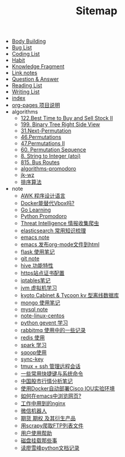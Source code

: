 #+TITLE: Sitemap

- [[file:body.org][Body Building]]
- [[file:bug.org][Bug List]]
- [[file:code.org][Coding List]]
- [[file:habit.org][Habit]]
- [[file:fragment.org][Knowledge Fragment]]
- [[file:link.org][Link notes]]
- [[file:q&a.org][Question & Answer]]
- [[file:read.org][Reading List]]
- [[file:write.org][Writing List]]
- [[file:index.org][index]]
- [[file:README.org][org-pages 项目说明]]
- algorithms
  - [[file:algorithms/122-Best Time to Buy and Sell Stock II.org][122.Best Time to Buy and Sell Stock II]]
  - [[file:algorithms/199-Binary Tree Right Side View.org][199. Binary Tree Right Side View]]
  - [[file:algorithms/31-Next Permutation.org][31.Next-Permutation]]
  - [[file:algorithms/46-Permutations.org][46.Permutations]]
  - [[file:algorithms/47-PermutationsII.org][47.Permutations II]]
  - [[file:algorithms/60-Permutation-Sequence.org][60. Permutation Sequence]]
  - [[file:algorithms/atoi.org][8. String to Integer (atoi)]]
  - [[file:algorithms/815-Bus Routes.org][815. Bus Routes]]
  - [[file:algorithms/algorithms-promodoro.org][algorithms-promodoro]]
  - [[file:algorithms/jk-wz.org][jk-wz]]
  - [[file:algorithms/sort.org][排序算法]]
- note
  - [[file:note/note-linux-awk.org][AWK 程序设计语言]]
  - [[file:note/note-docker-learn.org][Docker能替代Vbox吗?]]
  - [[file:note/note-go.org][Go  Learning]]
  - [[file:note/python.org][Python Promodoro]]
  - [[file:note/note-threat_intelligence_scrapy.org][Threat Intelligence 情报收集爬虫]]
  - [[file:note/note-elasticsearch.org][elasticsearch 常用知识梳理]]
  - [[file:note/note-emacs.org][emacs note]]
  - [[file:note/org-to-html.org][emacs 发布org-mode文件到html]]
  - [[file:note/python-flask.org][flask 使用笔记]]
  - [[file:note/note-git.org][git note]]
  - [[file:note/hive.org][hive 功能特性]]
  - [[file:note/ssl.org][https站点证书配置]]
  - [[file:note/note-iptables.org][iptables笔记]]
  - [[file:note/note-jvm.org][jvm 虚拟机学习]]
  - [[file:note/note-kc&kt.org][kyoto Cabinet & Tycoon kv 型离线数据库]]
  - [[file:note/note-mongo.org][mongo 使用笔记]]
  - [[file:note/mysql.org][mysql note]]
  - [[file:note/note-linux-centos.org][note-linux-centos]]
  - [[file:note/python-gevent.org][python gevent 学习]]
  - [[file:note/rabbitmq.org][rabbitmq 使用中的一些记录]]
  - [[file:note/note-redis.org][redis 使用]]
  - [[file:note/note-spark_use.org][spark 学习]]
  - [[file:note/sqoop.org][sqoop使用]]
  - [[file:note/sync-key.org][sync-key]]
  - [[file:note/note-tmux.org][tmux + ssh 管理远程会话]]
  - [[file:note/note-shortcutes.org][一些常用快捷键与系统命令]]
  - [[file:note/auto-stock.org][中国股市行情分析笔记]]
  - [[file:note/note-docker-cisco_iou.org][使用Docker自动部署Cisco IOU实验环境]]
  - [[file:note/emacs-w3m.org][如何在emacs中浏览网页?]]
  - [[file:note/nginx.org][工作中用到的nginx]]
  - [[file:note/note-wx-bot.org][微信机器人]]
  - [[file:note/note-options.org][期货 期权 及其衍生产品]]
  - [[file:note/note-scrapy-ftp.org][用scrapy爬取FTP列表文件]]
  - [[file:note/user-help.org][用户使用帮助]]
  - [[file:note/note-disk_mount.org][磁盘挂载那些事]]
  - [[file:note/note-lxf-python.org][读廖雪峰python文档记录]]